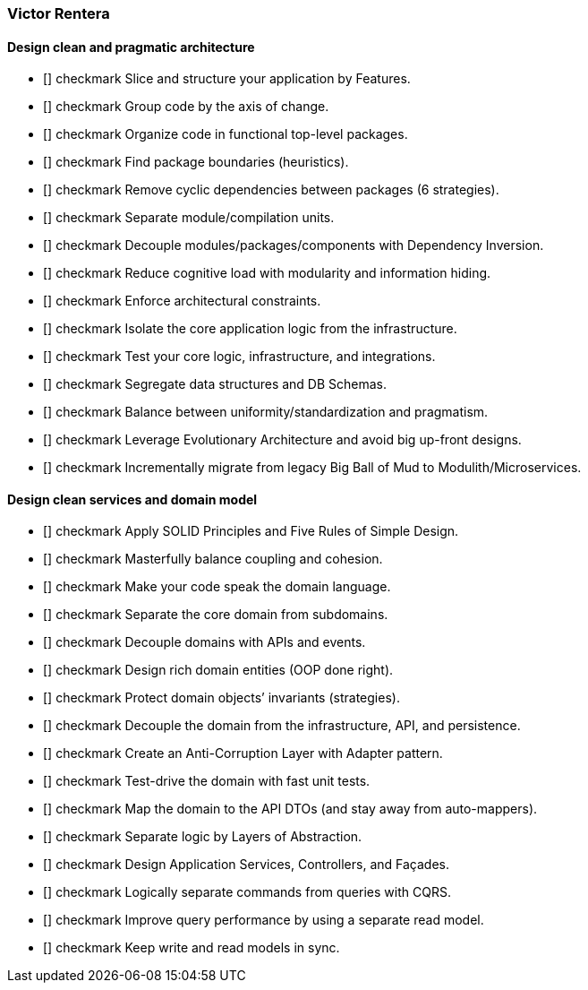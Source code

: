 === Victor Rentera

==== Design clean and pragmatic architecture

* [] checkmark Slice and structure your application by Features.
* [] checkmark Group code by the axis of change.
* [] checkmark Organize code in functional top-level packages.
* [] checkmark Find package boundaries (heuristics).
* [] checkmark Remove cyclic dependencies between packages (6 strategies).
* [] checkmark Separate module/compilation units.
* [] checkmark Decouple modules/packages/components with Dependency Inversion.
* [] checkmark Reduce cognitive load with modularity and information hiding.
* [] checkmark Enforce architectural constraints.
* [] checkmark Isolate the core application logic from the infrastructure.
* [] checkmark Test your core logic, infrastructure, and integrations.
* [] checkmark Segregate data structures and DB Schemas.
* [] checkmark Balance between uniformity/standardization and pragmatism.
* [] checkmark Leverage Evolutionary Architecture and avoid big up-front designs.
* [] checkmark Incrementally migrate from legacy Big Ball of Mud to Modulith/Microservices.

==== Design clean services and domain model

* [] checkmark Apply SOLID Principles and Five Rules of Simple Design.
* [] checkmark Masterfully balance coupling and cohesion.
* [] checkmark Make your code speak the domain language.
* [] checkmark Separate the core domain from subdomains.
* [] checkmark Decouple domains with APIs and events.
* [] checkmark Design rich domain entities (OOP done right).
* [] checkmark Protect domain objects’ invariants (strategies).
* [] checkmark Decouple the domain from the infrastructure, API, and persistence.
* [] checkmark Create an Anti-Corruption Layer with Adapter pattern.
* [] checkmark Test-drive the domain with fast unit tests.
* [] checkmark Map the domain to the API DTOs (and stay away from auto-mappers).
* [] checkmark Separate logic by Layers of Abstraction.
* [] checkmark Design Application Services, Controllers, and Façades.
* [] checkmark Logically separate commands from queries with CQRS.
* [] checkmark Improve query performance by using a separate read model.
* [] checkmark Keep write and read models in sync.
